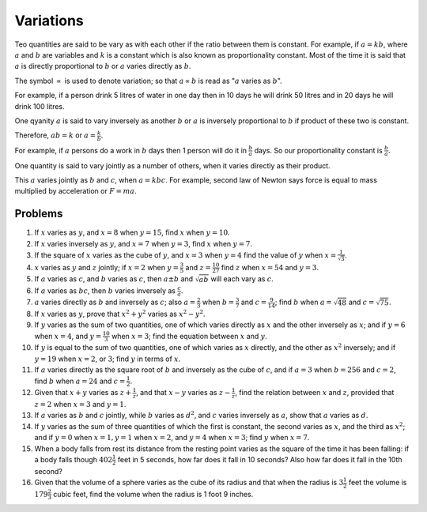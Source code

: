 Variations
**********
Teo quantities are said to be vary as with each other if the ratio between them
is constant. For example, if :math:`a=kb`, where :math:`a` and :math:`b` are
variables and :math:`k` is a constant which is also known as proportionality
constant. Most of the time it is said that :math:`a` is directly proportional
to :math:`b` or :math:`a` varies directly as :math:`b`.

The symbol :math:`\varpropto` is used to denote variation; so that
:math:`a\varpropto b` is read as ":math:`a` varies as :math:`b`".

For example, if a person drink 5 litres of water in one day then in 10 days he
will drink 50 litres and in 20 days he will drink 100 litres.

One qyanity :math:`a` is said to vary inversely as another :math:`b` or
:math:`a` is inversely proportional to :math:`b` if product of these two is
constant.

Therefore, :math:`ab=k` or :math:`a=\frac{k}{b}`.

For example, if :math:`a` persons do a work in :math:`b` days then 1 person
will do it in :math:`\frac{b}{a}` days. So our proportionality constant is
:math:`\frac{b}{a}`.

One quantity is said to vary jointly as a number of others, when it varies
directly as their product.

This :math:`a` varies jointly as :math:`b` and :math:`c`, when
:math:`a=kbc`. For example, second law of Newton says force is equal to mass
multiplied by acceleration or :math:`F=ma`.

Problems
========
1.  If :math:`x` varies as :math:`y`, and :math:`x=8` when :math:`y=15`, find
    :math:`x` when :math:`y=10`.
2.  If :math:`x` varies inversely as :math:`y`, and :math:`x=7` when
    :math:`y=3`, find :math:`x` when :math:`y=7`.
3.  If the square of :math:`x` varies as the cube of :math:`y`, and :math:`x=3`
    when :math:`y=4` find the value of :math:`y` when
    :math:`x=\frac{1}{\sqrt{3}}`.
4.  :math:`x` varies as :math:`y` and :math:`z` jointly; if :math:`x=2` when
    :math:`y=\frac{3}{5}` and :math:`z=\frac{10}{27}` find :math:`z` when
    :math:`x=54` and :math:`y=3`.
5.  If :math:`a` varies as :math:`c`, and :math:`b` varies as :math:`c`, then
    :math:`a\pm b` and :math:`\sqrt{ab}` will each vary as :math:`c`.
6.  If :math:`a` varies as :math:`bc`, then :math:`b` varies inversely as
    :math:`\frac{c}{a}`.
7.  :math:`a` varies directly as :math:`b` and inversely as :math:`c`; also
    :math:`a=\frac{2}{3}` when :math:`b=\frac{3}{7}` and
    :math:`c=\frac{9}{14}`; find :math:`b` when :math:`a=\sqrt{48}` and
    :math:`c=\sqrt{75}`.
8.  If :math:`x` varies as :math:`y`, prove that :math:`x^2+y^2` varies as
    :math:`x^2-y^2`.
9.  If :math:`y` varies as the sum of two quantities, one of which varies
    directly as :math:`x` and the other inversely as :math:`x`; and if
    :math:`y=6` when :math:`x=4`, and :math:`y=\frac{10}{3}` when :math:`x=3`;
    find the equation between :math:`x` and :math:`y`.
10. If :math:`y` is equal to the sum of two quantities, one of which varies as
    :math:`x` directly, and the other as :math:`x^2` inversely; and if
    :math:`y=19` when :math:`x=2`, or :math:`3`; find :math:`y` in terms of
    :math:`x`.
11. If :math:`a` varies directly as the square root of :math:`b` and inversely
    as the cube of :math:`c`, and if :math:`a=3` when :math:`b=256` and
    :math:`c=2`, find :math:`b` when :math:`a=24` and :math:`c=\frac{1}{2}`.
12. Given that :math:`x+y` varies as :math:`z+\frac{1}{z}`, and that
    :math:`x-y` varies as :math:`z-\frac{1}{z}`, find the relation between
    :math:`x` and :math:`z`, provided that :math:`z=2` when :math:`x=3` and
    :math:`y=1`.
13. If :math:`a` varies as :math:`b` and :math:`c` jointly, while :math:`b`
    varies as :math:`d^2`, and :math:`c` varies inversely as :math:`a`, show
    that :math:`a` varies as :math:`d`.
14. If :math:`y` varies as the sum of three quantities of which the first is
    constant, the second varies as :math:`x`, and the third as :math:`x^2`; and
    if :math:`y=0` when :math:`x=1, y=1` when :math:`x=2`, and :math:`y=4` when
    :math:`x=3`; find :math:`y` when :math:`x=7`.
15. When a body falls from rest its distance from the resting point varies as
    the square of the time it has been falling: if a body falls though
    :math:`402\frac{1}{2}` feet in 5 seconds, how far does it fall in 10
    seconds? Also how far does it fall in the 10th second?
16. Given that the volume of a sphere varies as the cube of its radius and that
    when the radius is :math:`3\frac{1}{2}` feet the volume is
    :math:`179\frac{2}{3}` cubic feet, find the volume when the radius is 1
    foot 9 inches.
